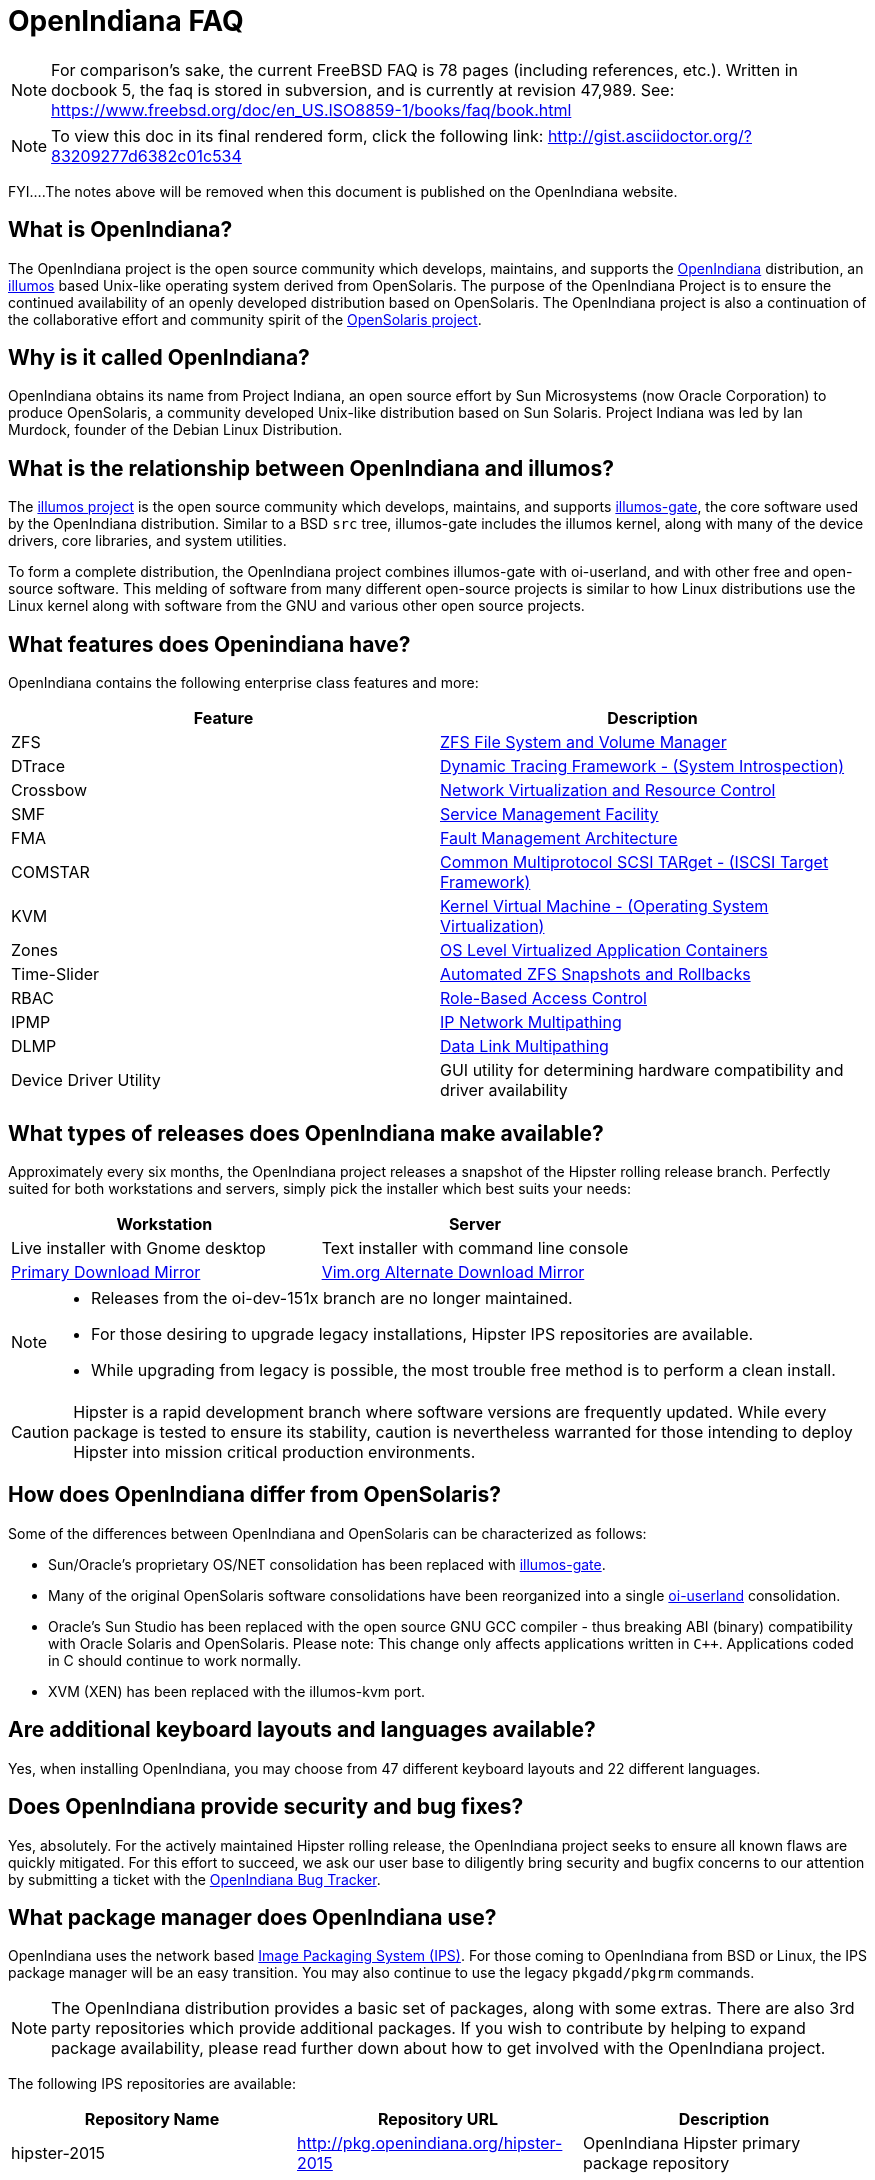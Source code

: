 = OpenIndiana FAQ

[NOTE]
For comparison's sake, the current FreeBSD FAQ is 78 pages (including references, etc.).
Written in docbook 5, the faq is stored in subversion, and is currently at revision 47,989.
See: https://www.freebsd.org/doc/en_US.ISO8859-1/books/faq/book.html

[NOTE]
To view this doc in its final rendered form, click the following link: http://gist.asciidoctor.org/?83209277d6382c01c534

FYI....The notes above will be removed when this document is published on the OpenIndiana website.

////
When working on this document, please bear in mind "Docs = Source Code".
In other words, treat this doc exactly as you would source code.

* Place one sentence on each line (just as you would with source code).
* This make is much easier to navigate, move lines around, add comments, etc.
* When the document is rendered by Asciidoctor, the lines will join together to form a paragraph.
* Separate paragraphs using a blank line.
////


== What is OpenIndiana?

The OpenIndiana project is the open source community which develops, maintains, and supports the https://en.wikipedia.org/wiki/OpenIndiana[OpenIndiana] distribution, an https://en.wikipedia.org/wiki/Illumos[illumos] based Unix-like operating system derived from OpenSolaris.
The purpose of the OpenIndiana Project is to ensure the continued availability of an openly developed distribution based on OpenSolaris.
The OpenIndiana project is also a continuation of the collaborative effort and community spirit of the https://en.wikipedia.org/wiki/OpenSolaris[OpenSolaris project].


== Why is it called OpenIndiana?

OpenIndiana obtains its name from Project Indiana, an open source effort by Sun Microsystems (now Oracle Corporation) to produce OpenSolaris, a community developed Unix-like distribution based on Sun Solaris.
Project Indiana was led by Ian Murdock, founder of the Debian Linux Distribution.


== What is the relationship between OpenIndiana and illumos?

The https://illumos.org[illumos project] is the open source community which develops, maintains, and supports  https://github.com/illumos/illumos-gate[illumos-gate], the core software used by the OpenIndiana distribution.
Similar to a BSD `src` tree, illumos-gate includes the illumos kernel, along with many of the device drivers, core libraries, and system utilities.

To form a complete distribution, the OpenIndiana project combines illumos-gate with oi-userland, and with other free and open-source software.
This melding of software from many different open-source projects is similar to how Linux distributions use the Linux kernel along with software from the GNU and various other open source projects. 


== What features does Openindiana have?

OpenIndiana contains the following enterprise class features and more:

|===
|Feature |Description

| ZFS
| https://en.wikipedia.org/wiki/ZFS[ZFS File System and Volume Manager]

| DTrace
| https://en.wikipedia.org/wiki/DTrace[Dynamic Tracing Framework - (System Introspection)]

| Crossbow
| https://en.wikipedia.org/wiki/OpenSolaris_Network_Virtualization_and_Resource_Control[Network Virtualization and Resource Control]

| SMF
| http://illumos.org/man/5/smf[Service Management Facility]

| FMA
| http://illumos.org/man/1M/fmd[Fault Management Architecture]

| COMSTAR
| http://illumos.org/man/1m/itadm[Common Multiprotocol SCSI TARget - (ISCSI Target Framework)]

| KVM
| https://en.wikipedia.org/wiki/Kernel-based_Virtual_Machine[Kernel Virtual Machine - (Operating System Virtualization)]

| Zones
| https://en.wikipedia.org/wiki/Solaris_Containers[OS Level Virtualized Application Containers]

| Time-Slider
| http://www.serverwatch.com/tutorials/article.php/3831881/Say-Cheese-OpenSolaris-Time-Slider.htm[Automated ZFS Snapshots and Rollbacks]

| RBAC
| http://www.c0t0d0s0.org/archives/4073-Less-known-Solaris-features-RBAC-and-Privileges-Part-1-Introduction.html[Role-Based Access Control]

| IPMP
| http://www.c0t0d0s0.org/archives/6292-Less-known-Solaris-features-IP-Multipathing-Part-1-Introduction.html[IP Network Multipathing]

| DLMP
| http://www.c0t0d0s0.org/archives/7553-Less-known-Solaris-Features-Data-Link-Multipathing.html[Data Link Multipathing]

| Device Driver Utility
| GUI utility for determining hardware compatibility and driver availability
|===


== What types of releases does OpenIndiana make available?

Approximately every six months, the OpenIndiana project releases a snapshot of the Hipster rolling release branch.
Perfectly suited for both workstations and servers, simply pick the installer which best suits your needs:

|===
| Workstation | Server

| Live installer with Gnome desktop | Text installer with command line console

| http://dlc.openindiana.org/isos/hipster[Primary Download Mirror] 
| http://ftp.vim.org/os/openindiana.org/dlc/isos/hipster[Vim.org Alternate Download Mirror]

|===


[NOTE]
====
* Releases from the oi-dev-151x branch are no longer maintained.
* For those desiring to upgrade legacy installations, Hipster IPS repositories are available.
* While upgrading from legacy is possible, the most trouble free method is to perform a clean install.
====

[CAUTION]
====
Hipster is a rapid development branch where software versions are frequently updated.
While every package is tested to ensure its stability, caution is nevertheless warranted for those intending to deploy Hipster into mission critical production environments.
====

== How does OpenIndiana differ from OpenSolaris?

Some of the differences between OpenIndiana and OpenSolaris can be characterized as follows:

* Sun/Oracle's proprietary OS/NET consolidation has been replaced with https://github.com/OpenIndiana/illumos-gate[illumos-gate].
* Many of the original OpenSolaris software consolidations have been reorganized into a single https://github.com/OpenIndiana/oi-userland[oi-userland] consolidation.
* Oracle's Sun Studio has been replaced with the open source GNU GCC compiler - thus breaking ABI (binary) compatibility with Oracle Solaris and OpenSolaris. 
Please note: This change only affects applications written in `C++`. 
Applications coded in C should continue to work normally.
* XVM (XEN) has been replaced with the illumos-kvm port.


== Are additional keyboard layouts and languages available?

Yes, when installing OpenIndiana, you may choose from 47 different keyboard layouts and 22 different languages.


== Does OpenIndiana provide security and bug fixes?

Yes, absolutely.
For the actively maintained Hipster rolling release, the OpenIndiana project seeks to ensure all known flaws are quickly mitigated.
For this effort to succeed, we ask our user base to diligently bring security and bugfix concerns to our attention by submitting a ticket with the https://www.illumos.org/projects/openindiana/issues[OpenIndiana Bug Tracker].


== What package manager does OpenIndiana use?

OpenIndiana uses the network based https://en.wikipedia.org/wiki/Image_Packaging_System[Image Packaging System (IPS)].
For those coming to OpenIndiana from BSD or Linux, the IPS package manager will be an easy transition.
You may also continue to use the legacy `pkgadd/pkgrm` commands.

[NOTE]
The OpenIndiana distribution provides a basic set of packages, along with some extras.
There are also 3rd party repositories which provide additional packages.
If you wish to contribute by helping to expand package availability, please read further down about how to get involved with the OpenIndiana project.

The following IPS repositories are available:


|===
| Repository Name | Repository URL | Description

| hipster-2015
| http://pkg.openindiana.org/hipster-2015
| OpenIndiana Hipster primary package repository

| hipster-encumbered
| http://pkg.openindiana.org/hipster-encumbered
| OpenIndiana Hipster encumbered license packages

| localhostoih
| http://sfe.opencsw.org/localhostoih
| 3rd party http://sfe.opencsw.org[Spec Files Extra (SFE)] packages
|===


To add a repository, use the following command: `pkg set-publisher -O <URL> <Repository Name>`


== What are the system hardware requirements?

|===
| | Minimum | Recommended

| **CPU**
| 64 Bit
| 64 Bit

| **Disk Space**
| 20 GB
| 40 GB +

| **Memory (RAM)**
| 2 GB
| 4 GB +
|===


[NOTE]
====
* For each Terabyte of ZFS disk storage, it is recommended to add an additional 1GB of memory.
====

[IMPORTANT]
====
Unlike Linux or Windows, where swap files are generally 100-200% of installed memory, the default size of the OpenIndiana swap file is 50% of installed memory.
For use cases where OpenIndiana is operated with minimal memory resources, system swap size should be increased to 4 GB or more.
====


== Are there any books or documentation to help with learning OpenIndiana?

Yes. There are several resources which will assist you with OpenIndiana.
While somewhat dated now, these resources are still mostly relevant.

* http://www.bookfinder.com/search/?keywords=1430218916&new=&used=&ebooks=&classic=&lang=en&st=sh&ac=qr&submit=[Pro OpenSolaris]
** A gentle and well written introduction to OpenSolaris. It weighs in at 250 pages.

* http://www.bookfinder.com/search/?keywords=0470385480&new=&used=&ebooks=&classic=&lang=en&st=sh&ac=qr&submit=[OpenSolaris Bible]
** A much larger and more comprehensive reference book of nearly 1000 Pages.

* http://www.linuxtopia.org/online_books/opensolaris_2008/index.html[OpenSolaris 2008 Docs]
** Hosted by Linuxtopia, this collection consists of over 40 books ranging from development to systems administration.
These books were originally created by the OpenSolaris project and are PDL open source licensed.

* https://illumos.org/books/[The illumos bookshelf]
** The illumos bookshelf consists of several original OpenSolaris advanced administration and development titles, which have been updated for illumos.


[NOTE]
====
There is a newer version of the original OpenSolaris docs (the 2009.06 drop) which the OpenIndiana documentation team is currently reviewing and updating.
As each book is completed, it will be hosted on OpenIndiana.org.
The documentation team is also working to produce an updated OpenIndiana handbook.
If you would like to help with either of these efforts, please indicate your interest in one or more of the following ways:

* http://openindiana.org/mailman[OpenIndiana discussion mailing list]
* irc://irc.freenode.net/oi-documentation[#oi-documentation on irc.freenode.net]
====


== How do I get involved with the OpenIndiana Project?

As a solely community supported open source software project, the success and future of OpenIndiana depends entirely on you.
The most important thing you can do is download and begin using OpenIndiana.
Also, be sure to report all issues to our bug tracker. Tell your friends and coworkers about Opendiana as well.


Below is a list of resources you may find helpful:


|===
| Resource | URL

| User Support IRC channel
| irc://irc.freenode.net/openindiana[#openindiana on irc.freenode.net]

| Development IRC channel
| irc://irc.freenode.net/oi-dev[#oi-dev on irc.freenode.net]

| Documentation IRC channel
| irc://irc.freenode.net/oi-documentation[#oi-documentation on irc.freenode.net]

| OpenIndiana Mailing Lists
| http://openindiana.org/mailman

| OpenIndiana Wiki
| http://wiki.openindiana.org

| OpenIndiana Bug Tracker
| http://www.illumos.org/projects/openindiana/issues
|===


If you would like to join in on all the fun, here are just some of the many ways you may contribute:

* Release engineering - Distribution Constructor
* Development
* Utilities maintenance - Image Packaging System - `pkg[5]`
* Packaging - oi-userland, 3rd party packaging (SFE, etc.)
* Documentation - Handbook, Tutorials, News articles, etc.
* OpenIndiana Evangelism - blogging, conferences, etc.
* Website Maintenance
* Translation
* Artwork


For additional details, please see: http://www.openindiana.org/community/getting-involved


== Does OpenIndiana provide a SPARC release?

Although there has been discussion on the http://openindiana.org/mailman/listinfo[OpenIndiana mailing lists] regarding the creation of a SPARC port, Hipster is not currently available for the SPARC platform. 

However, the OpenSolaris project released in 2009 an http://dlc.openindiana.org/isos/opensolaris[OpenSolaris text install ISO], and much more recently, there was work done by Adam Glassgall who produced an http://neutron-star.mit.edu/OpenIndiana_Text_SPARC.iso[unofficial SPARC text install ISO] based on oi-dev-151-a8. 

The following illumos based distributions are known to support the SPARC platform:

* http://www.dilos.org/download[Dilos]
* http://opensxce.org[OpenSCXE]
* http://www.tribblix.org/download.html[Tribblix]

For production use on modern SPARC hardware, there is also commercial https://www.oracle.com/solaris/solaris11/index.html[Oracle Solaris].

If you would like to see SPARC become an OpenIndiana supported platform, please help us by joining the http://www.openindiana.org/community/getting-involved[OpenIndiana community].


== How does OpenIndiana compare to BSD or Linux?

All of these operating systems follow the Unix paradigm and contain tools and commands which bear a similar resemblance, although specific feature sets and command usage may be dissimilar.
If you are coming to OpenIndiana from either BSD or Linux, you will quickly learn the differences.
In no time at all, you'll feel right at home working with OpenIndiana's tools and commands.


== What are the licensing terms for OpenIndiana?

OpenIndiana is composed of software from multiple different sources, each with its own licensing terms. 

For more details see:

* https://opensource.org/licenses/CDDL-1.0[Common Development and Distribution License (CDDL-1.0)]
* http://illumos.org/license/PDL[PUBLIC DOCUMENTATION LICENSE (PDL), Version 1.01]
* https://opensource.org/licenses/MIT[The MIT License (MIT)]
* https://opensource.org/licenses/BSD-2-Clause[The BSD 2-Clause License]
* http://www.gnu.org/licenses/licenses.en.html[GNU licenses]
